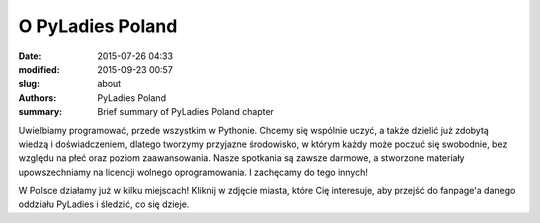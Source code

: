 .. -*- coding: utf-8 -*-

O PyLadies Poland
#################

:date: 2015-07-26 04:33
:modified: 2015-09-23 00:57
:slug: about
:authors: PyLadies Poland
:summary: Brief summary of PyLadies Poland chapter

Uwielbiamy programować, przede wszystkim w Pythonie.
Chcemy się wspólnie uczyć, a także dzielić już zdobytą wiedzą i doświadczeniem, dlatego tworzymy przyjazne środowisko, w którym każdy może poczuć się swobodnie, bez względu na płeć oraz poziom zaawansowania.
Nasze spotkania są zawsze darmowe, a stworzone materiały upowszechniamy na licencji wolnego oprogramowania. I zachęcamy do tego innych!


W Polsce działamy już w kilku miejscach! Kliknij w zdjęcie miasta, które Cię interesuje, aby przejść do fanpage'a danego oddziału PyLadies i śledzić, co się dzieje.
